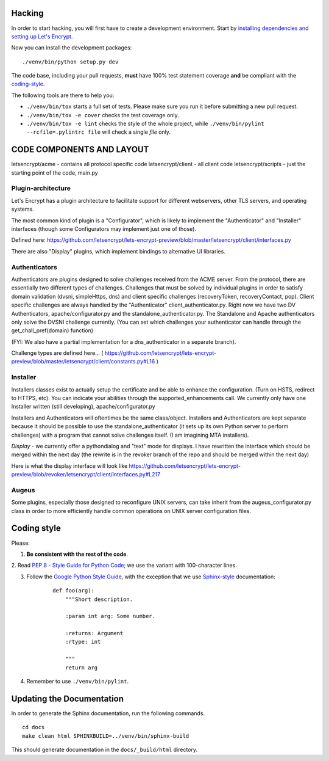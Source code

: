 .. _hacking:

Hacking
=======

In order to start hacking, you will first have to create a development
environment. Start by `installing dependencies and setting up Let's Encrypt`_.

Now you can install the development packages:

::

    ./venv/bin/python setup.py dev

The code base, including your pull requests, **must** have 100% test statement
coverage **and** be compliant with the coding-style_.

The following tools are there to help you:

- ``./venv/bin/tox`` starts a full set of tests. Please make sure you
  run it before submitting a new pull request.

- ``./venv/bin/tox -e cover`` checks the test coverage only.

- ``./venv/bin/tox -e lint`` checks the style of the whole project,
  while ``./venv/bin/pylint --rcfile=.pylintrc file`` will check a single `file` only.

.. _installing dependencies and setting up Let's Encrypt: https://letsencrypt.readthedocs.org/en/latest/using.html

CODE COMPONENTS AND LAYOUT
==========================

letsencrypt/acme - contains all protocol specific code
letsencrypt/client - all client code
letsencrypt/scripts - just the starting point of the code, main.py

Plugin-architecture
-------------------

Let's Encrypt has a plugin architecture to facilitate support for different
webservers, other TLS servers, and operating systems.

The most common kind of plugin is a "Configurator", which is likely to
implement the "Authenticator" and "Installer" interfaces (though some
Configurators may implement just one of those).

Defined here:
https://github.com/letsencrypt/lets-encrypt-preview/blob/master/letsencrypt/client/interfaces.py

There are also "Display" plugins, which implement bindings to alternative UI
libraries.

Authenticators
--------------

Authenticators are plugins designed to solve challenges received from the
ACME server. From the protocol, there are essentially two different types
of challenges. Challenges that must be solved by individual plugins in
order to satisfy domain validation (dvsni, simpleHttps, dns) and client
specific challenges (recoveryToken, recoveryContact, pop). Client specific
challenges are always handled by the "Authenticator"
client_authenticator.py. Right now we have two DV Authenticators,
apache/configurator.py and the standalone_authenticator.py. The Standalone
and Apache authenticators only solve the DVSNI challenge currently. (You
can set which challenges your authenticator can handle through the
get_chall_pref(domain) function)

(FYI: We also have a partial implementation for a dns_authenticator in a
separate branch).

Challenge types are defined here...
(
https://github.com/letsencrypt/lets-encrypt-preview/blob/master/letsencrypt/client/constants.py#L16
)

Installer
---------

Installers classes exist to actually setup the certificate and be able
to enhance the configuration. (Turn on HSTS, redirect to HTTPS, etc). You
can indicate your abilities through the supported_enhancements call. We
currently only have one Installer written (still developing),
apache/configurator.py

Installers and Authenticators will oftentimes be the same class/object.
Installers and Authenticators are kept separate because it should be
possible to use the standalone_authenticator (it sets up its own Python
server to perform challenges) with a program that cannot solve challenges
itself. (I am imagining MTA installers).

*Display* - we currently offer a pythondialog and "text" mode for
displays. I have rewritten the interface which should be merged within the
next day (the rewrite is in the revoker branch of the repo and should be
merged within the next day)

Here is what the display interface will look like
https://github.com/letsencrypt/lets-encrypt-preview/blob/revoker/letsencrypt/client/interfaces.py#L217

Augeus
------

Some plugins, especially those designed to reconfigure UNIX servers, can take
inherit from the augeus_configurator.py class in order to more efficiently
handle common operations on UNIX server configuration files.


.. _coding-style:
Coding style
============

Please:

1. **Be consistent with the rest of the code**.

2. Read `PEP 8 - Style Guide for Python Code`_; we use the variant with
100-character lines.

3. Follow the `Google Python Style Guide`_, with the exception that we
   use `Sphinx-style`_ documentation:

    ::

        def foo(arg):
            """Short description.

            :param int arg: Some number.

            :returns: Argument
            :rtype: int

            """
            return arg

4. Remember to use ``./venv/bin/pylint``.

.. _Google Python Style Guide: https://google-styleguide.googlecode.com/svn/trunk/pyguide.html
.. _Sphinx-style: http://sphinx-doc.org/
.. _PEP 8 - Style Guide for Python Code: https://www.python.org/dev/peps/pep-0008


Updating the Documentation
==========================

In order to generate the Sphinx documentation, run the following commands.

::

    cd docs
    make clean html SPHINXBUILD=../venv/bin/sphinx-build


This should generate documentation in the ``docs/_build/html`` directory.
